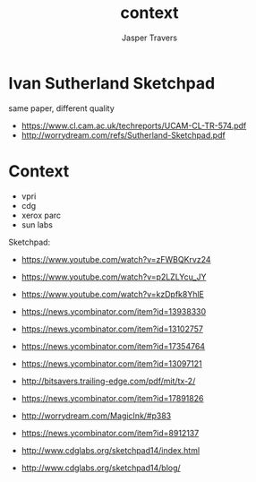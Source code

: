 #+TITLE: context
#+AUTHOR: Jasper Travers

* Ivan Sutherland Sketchpad
same paper, different quality

- https://www.cl.cam.ac.uk/techreports/UCAM-CL-TR-574.pdf
- http://worrydream.com/refs/Sutherland-Sketchpad.pdf

* Context
- vpri
- cdg
- xerox parc
- sun labs

Sketchpad:
- https://www.youtube.com/watch?v=zFWBQKrvz24
- https://www.youtube.com/watch?v=p2LZLYcu_JY
- https://www.youtube.com/watch?v=kzDpfk8YhlE

- https://news.ycombinator.com/item?id=13938330
- https://news.ycombinator.com/item?id=13102757
- https://news.ycombinator.com/item?id=17354764
- https://news.ycombinator.com/item?id=13097121
- http://bitsavers.trailing-edge.com/pdf/mit/tx-2/
- https://news.ycombinator.com/item?id=17891826
- http://worrydream.com/MagicInk/#p383
- https://news.ycombinator.com/item?id=8912137

- http://www.cdglabs.org/sketchpad14/index.html
- http://www.cdglabs.org/sketchpad14/blog/

